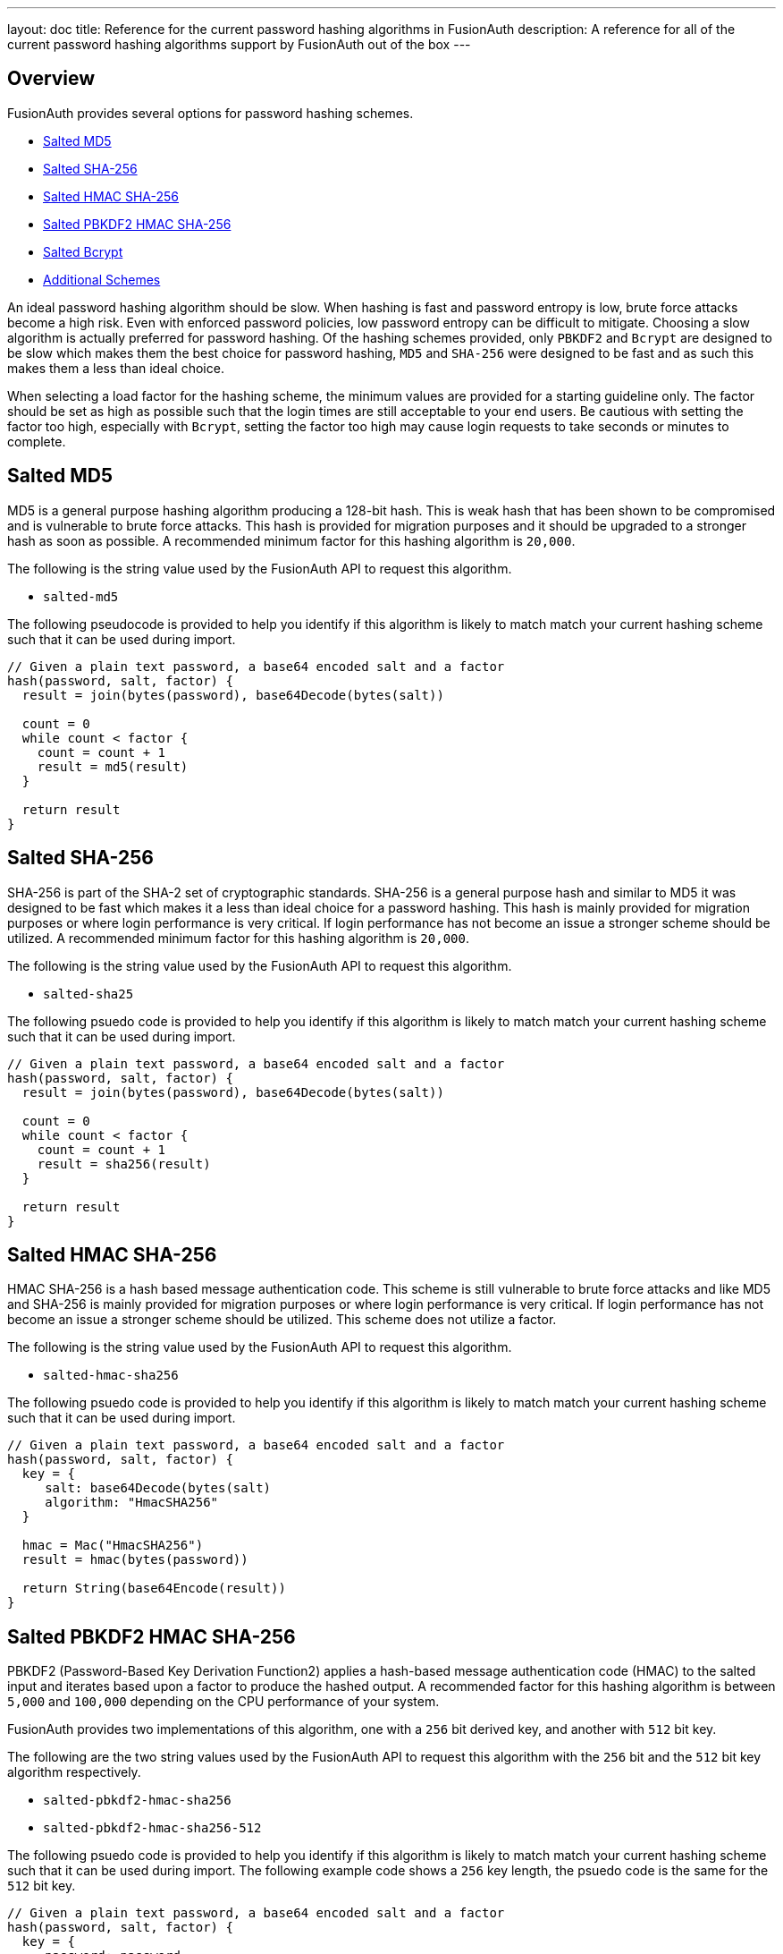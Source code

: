 ---
layout: doc
title: Reference for the current password hashing algorithms in FusionAuth
description: A reference for all of the current password hashing algorithms support by FusionAuth out of the box
---

== Overview

FusionAuth provides several options for password hashing schemes.

* <<Salted MD5>>
* <<Salted SHA-256>>
* <<Salted HMAC SHA-256>>
* <<Salted PBKDF2 HMAC SHA-256>>
* <<Salted Bcrypt>>
* <<Additional Schemes>>

An ideal password hashing algorithm should be slow. When hashing is fast and password entropy is low, brute force attacks become a high risk. Even with enforced password policies, low password entropy can be difficult to mitigate. Choosing a slow algorithm is actually preferred for password hashing. Of the hashing schemes provided, only `PBKDF2` and `Bcrypt` are designed to be slow which makes them the best choice for password hashing, `MD5` and `SHA-256` were designed to be fast and as such this makes them a less than ideal choice.

When selecting a load factor for the hashing scheme, the minimum values are provided for a starting guideline only. The factor should be set as high as possible such that the login times are still acceptable to your end users. Be cautious with setting the factor too high, especially with `Bcrypt`, setting the factor too high may cause login requests to take seconds or minutes to complete.

== Salted MD5
MD5 is a general purpose hashing algorithm producing a 128-bit hash. This is weak hash that has been shown to be compromised and is vulnerable to brute force attacks. This hash is provided for migration purposes and it should be upgraded to a stronger hash as soon as possible. A recommended minimum factor for this hashing algorithm is `20,000`.

The following is the string value used by the FusionAuth API to request this algorithm.

* `salted-md5`

The following pseudocode is provided to help you identify if this algorithm is likely to match match your current hashing scheme such that it can be used during import.
```java
// Given a plain text password, a base64 encoded salt and a factor
hash(password, salt, factor) {
  result = join(bytes(password), base64Decode(bytes(salt))

  count = 0
  while count < factor {
    count = count + 1
    result = md5(result)
  }

  return result
}
```

== Salted SHA-256
SHA-256 is part of the SHA-2 set of cryptographic standards. SHA-256 is a general purpose hash and similar to MD5 it was designed to be fast which makes it a less than ideal choice for a password hashing. This hash is mainly provided for migration purposes or where login performance is very critical. If login performance has not become an issue a stronger scheme should be utilized. A recommended minimum factor for this hashing algorithm is `20,000`.

The following is the string value used by the FusionAuth API to request this algorithm.

* `salted-sha25`

The following psuedo code is provided to help you identify if this algorithm is likely to match match your current hashing scheme such that it can be used during import.
```java
// Given a plain text password, a base64 encoded salt and a factor
hash(password, salt, factor) {
  result = join(bytes(password), base64Decode(bytes(salt))

  count = 0
  while count < factor {
    count = count + 1
    result = sha256(result)
  }

  return result
}
```

== Salted HMAC SHA-256
HMAC SHA-256 is a hash based message authentication code. This scheme is still vulnerable to brute force attacks and like MD5 and SHA-256 is mainly provided for migration purposes or where login performance is very critical. If login performance has not become an issue a stronger scheme should be utilized. This scheme does not utilize a factor.

The following is the string value used by the FusionAuth API to request this algorithm.

* `salted-hmac-sha256`

The following psuedo code is provided to help you identify if this algorithm is likely to match match your current hashing scheme such that it can be used during import.
```java
// Given a plain text password, a base64 encoded salt and a factor
hash(password, salt, factor) {
  key = {
     salt: base64Decode(bytes(salt)
     algorithm: "HmacSHA256"
  }

  hmac = Mac("HmacSHA256")
  result = hmac(bytes(password))

  return String(base64Encode(result))
}
```

== Salted PBKDF2 HMAC SHA-256
PBKDF2 (Password-Based Key Derivation Function2) applies a hash-based message authentication code (HMAC) to the salted input and iterates based upon a factor to produce the hashed output. A recommended factor for this hashing algorithm is between `5,000` and `100,000` depending on the CPU performance of your system.

FusionAuth provides two implementations of this algorithm, one with a `256` bit derived key, and another with `512` bit key.

The following are the two string values used by the FusionAuth API to request this algorithm with the `256` bit and the `512` bit key algorithm respectively.

* `salted-pbkdf2-hmac-sha256`
* `salted-pbkdf2-hmac-sha256-512`

The following psuedo code is provided to help you identify if this algorithm is likely to match match your current hashing scheme such that it can be used during import. The following example code shows a `256` key length, the psuedo code is the same for the `512` bit key.
```java
// Given a plain text password, a base64 encoded salt and a factor
hash(password, salt, factor) {
  key = {
     password: password
     salt: base64Decode(bytes(salt)
     factor: factor
     keyLength: 256
  }

  secret = pbkdf2Sha256(key)
  return String(base64Encode(secret))
}
```

== Salted Bcrypt
Bcrypt is a password hashing function based on the Blowfish cipher. A recommended factor for this hashing algorithm is between `8` and `14`. Unlike the other mentioned hashing functions the factor for Bcrypt is not simply an iteration count. Bcrypt uses the factor as a work factor, the work factor will be calculated using the provided factor as power of 2. This means that the difference between a factor of `12` and `13` is 2x. For example `2^12 = 4096` and `2^13 = 8192`.

The following is the string value used by the FusionAuth API to request this algorithm.

* `bcrypt`

The following psuedo code is provided to help you identify if this algorithm is likely to match match your current hashing scheme such that it can be used during import.
```java
// Given a plain text password, a base64 encoded salt and a factor
hash(password, salt, factor) {
  // Note that bcrypt uses a less common base64 character set for encoding and decoding.
  // - The character set is: [./A-Za-z0-9]

  passwordBytes = bytes(password)
  saltBytes = base64Decode(bytes(salt))
  result = bcrypt(passwordBytes, saltBytes, factor, bcryptIV)

  resultLength = length(bcryptIV) * 4 - 1
  result = sub(result, 0, resultLength)
  return base64Encode(result)
}
```

== Additional Schemes

If you require a different hashing scheme, you can build a link:/docs/v1/tech/plugins/custom-password-hashing[password hashing plugin].

You may also want to review the https://github.com/FusionAuth/fusionauth-example-password-encryptor/tree/master/src/main/java/com/mycompany/fusionauth/plugins[community provided plugins repository]. These are provided without any warranty of suitability but may prove useful.

